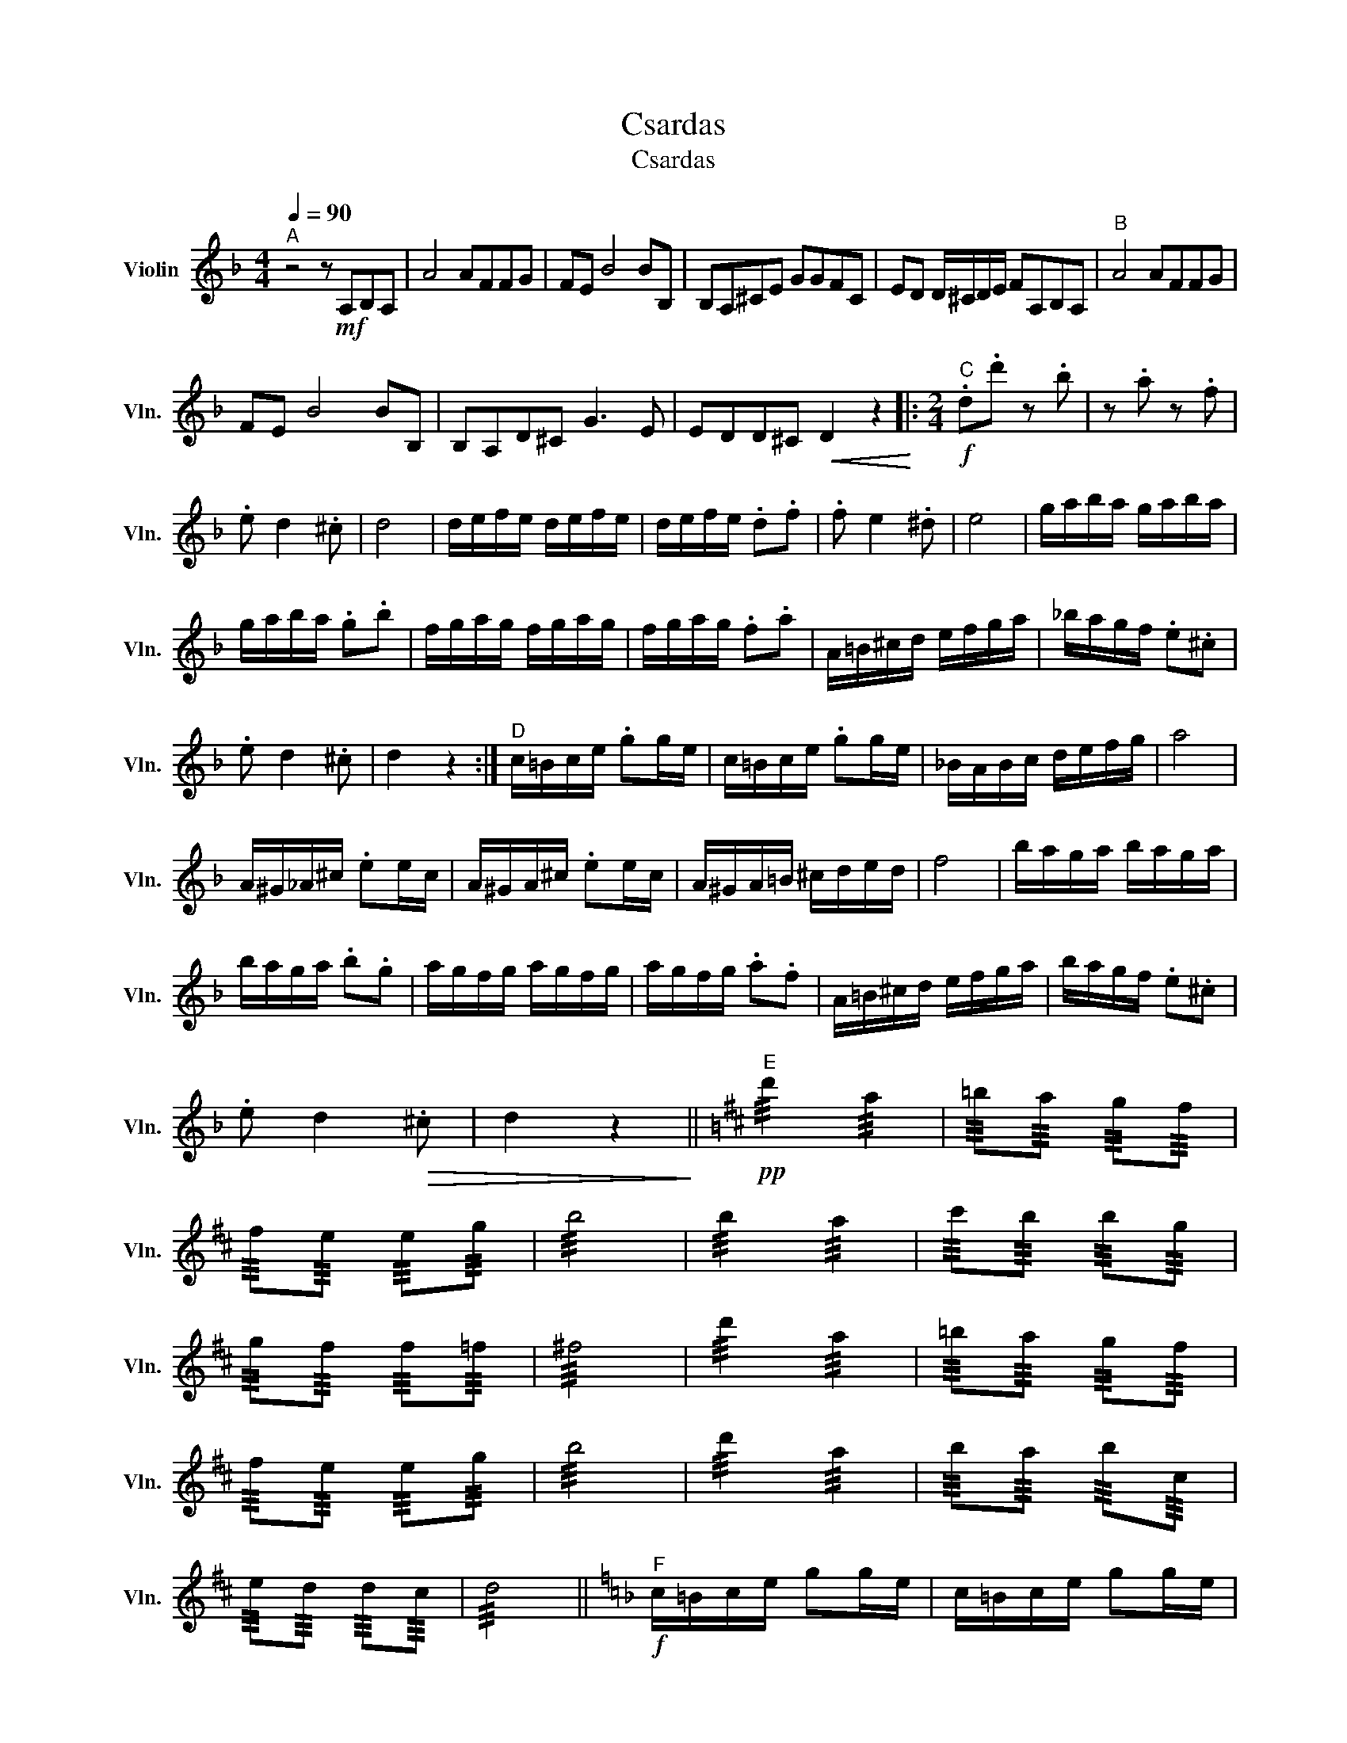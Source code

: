 X:1
T:Csardas
T:Csardas
L:1/8
Q:1/4=90
M:4/4
K:F
V:1 treble nm="Violin" snm="Vln."
V:1
"^A" z4 z!mf! A,B,A, | A4 AFFG | FE B4 BB, | B,A,^CE GGFC | ED D/^C/D/E/ FA,B,A, |"^B" A4 AFFG | %6
 FE B4 BB, | B,A,D^C G3 E | EDD^C!<(! D2 z2!<)! |:[M:2/4]"^C"!f! .d.d' z .b | z .a z .f | %11
 .e d2 .^c | d4 | d/e/f/e/ d/e/f/e/ | d/e/f/e/ .d.f | .f e2 .^d | e4 | g/a/b/a/ g/a/b/a/ | %18
 g/a/b/a/ .g.b | f/g/a/g/ f/g/a/g/ | f/g/a/g/ .f.a | A/=B/^c/d/ e/f/g/a/ | _b/a/g/f/ .e.^c | %23
 .e d2 .^c | d2 z2 :|"^D" c/=B/c/e/ .gg/e/ | c/=B/c/e/ .gg/e/ | _B/A/B/c/ d/e/f/g/ | a4 | %29
 A/^G/_A/^c/ .ee/c/ | A/^G/A/^c/ .ee/c/ | A/^G/A/=B/ ^c/d/e/d/ | f4 | b/a/g/a/ b/a/g/a/ | %34
 b/a/g/a/ .b.g | a/g/f/g/ a/g/f/g/ | a/g/f/g/ .a.f | A/=B/^c/d/ e/f/g/a/ | b/a/g/f/ .e.^c | %39
 .e d2!>(! .^c | d2 z2!>)! ||[K:D]"^E"!pp! !///!d'2 !///!a2 | !///!=b!///!a !///!g!///!f | %43
 !///!f!///!e !///!e!///!g | !///!b4 | !///!b2 !///!a2 | !///!c'!///!b !///!b!///!g | %47
 !///!g!///!f !///!f!///!=f | !///!^f4 | !///!d'2 !///!a2 | !///!=b!///!a !///!g!///!f | %51
 !///!f!///!e !///!e!///!g | !///!b4 | !///!d'2 !///!a2 | !///!b!///!a !///!b!///!c | %55
 !///!e!///!d !///!d!///!c | !///!d4 ||[K:F]"^F"!f! c/=B/c/e/ gg/e/ | c/=B/c/e/ gg/e/ | %59
 _B/A/B/c/ d/e/f/g/ | a4 | A/^G/_A/^c/ ee/c/ | A/^G/A/^c/ ee/c/ | A/^G/A/=B/ ^c/d/e/d/ | f4 | %65
 b/a/g/a/ b/a/g/a/ | b/a/g/a/ bg | a/g/f/g/ a/g/f/g/ | a/g/f/g/ af | A/=B/^c/d/ e/f/g/a/ | %70
 =b/a/^g/a/ g/a/b/^c'/ ||[K:D]"^G" d'2 z2 | z4 | d d'2 b | b a2 f | e d2 c | d4 | %77
 d/e/f/e/ d/e/f/e/ | d/e/f/e/ df | f e2 ^d | e4 | g/a/b/a/ g/a/b/a/ | g/a/b/a/ gb | %83
 f/g/a/g/ f/g/a/g/ | f/g/a/g/ fa | e/f/^g/f/ e/f/g/f/ | e/f/^g/f/ eg | a a2 a | a a2 A | d d'2 b | %90
 b a2 f | e d2 c | d4 | d/e/f/e/ d/e/f/e/ | d/e/f/e/ df | f e2 ^d | e4 | g/a/b/a/ g/a/b/a/ | %98
 g/a/b/a/ gb | f/g/a/g/ f/g/a/g/ | f/g/a/g/ fa | e/^d/e/f/ g/f/g/a/ | b/a/^g/a/ g/a/b/c'/ | %103
 d'2 z2 | [Aa]2 z2 | [Dd]4 |] z4 | z4 | z4 | z4 | z4 | z4 | z4 | z4 | z4 | z4 | z4 | z4 | z4 | z4 | %120
 z4 | z4 | z4 | z4 | z4 | z4 | z4 | z4 | z4 | z4 | z4 | z4 | z4 | z4 | z4 | z4 | z4 | z4 | z4 | %139
 z4 | z4 | z4 | z4 | z4 | z4 | z4 | z4 | z4 | z4 | z4 | z4 | z4 | z4 | z4 | z4 | z4 | z4 | z4 | %158
 z4 | z4 | z4 | z4 | z4 | z4 | z4 | z4 | z4 | z4 | z4 | z4 | z4 | z4 | z4 | z4 | z4 | z4 | z4 | %177
 z4 | z4 | z4 | z4 | z4 | z4 | z4 | z4 | z4 | z4 | z4 | z4 | z4 | z4 | z4 | z4 | z4 | z4 | z4 | %196
 z4 | z4 | z4 | z4 | z4 | z4 | z4 | z4 | z4 | z4 | z4 | z4 | z4 |] %209

